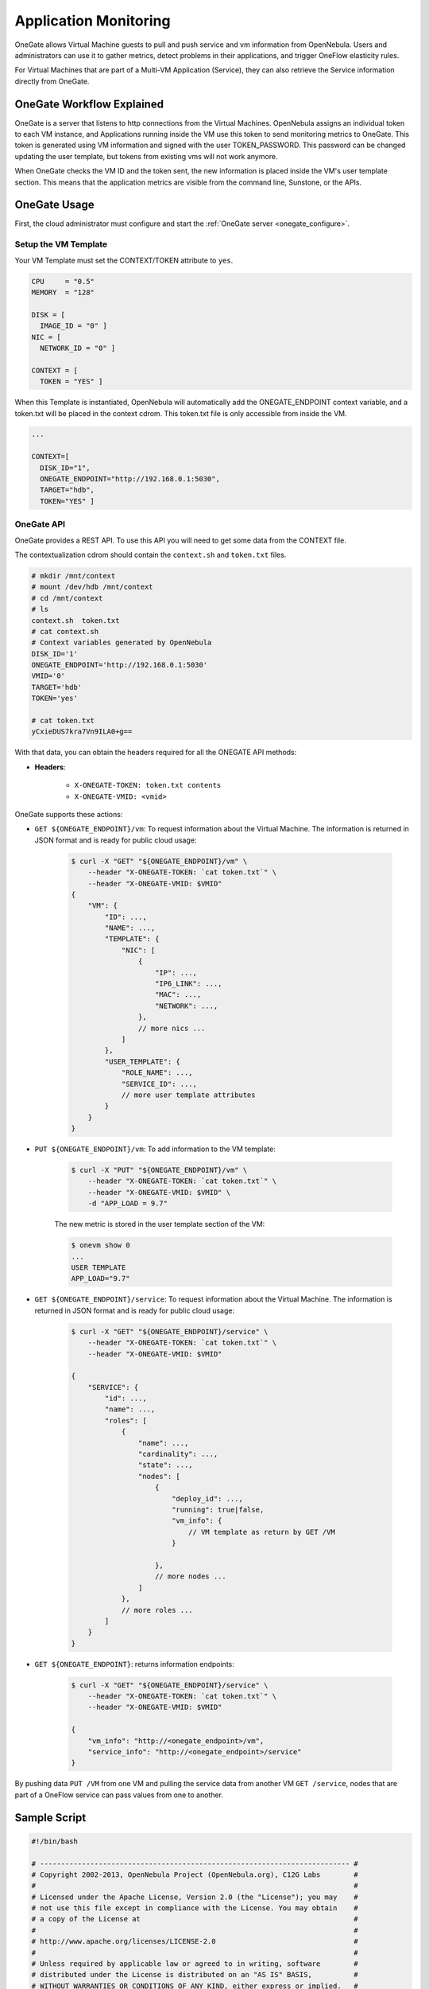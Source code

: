 .. _onegate_usage:

=======================
Application Monitoring
=======================

OneGate allows Virtual Machine guests to pull and push service and vm information from OpenNebula. Users and administrators can use it to gather metrics, detect problems in their applications, and trigger OneFlow elasticity rules.

For Virtual Machines that are part of a Multi-VM Application (Service), they can also retrieve the Service information directly from OneGate.

OneGate Workflow Explained
==========================

OneGate is a server that listens to http connections from the Virtual Machines. OpenNebula assigns an individual token to each VM instance, and Applications running inside the VM use this token to send monitoring metrics to OneGate. This token is generated using VM information and signed with the user TOKEN_PASSWORD. This password can be changed updating the user template, but tokens from existing vms will not work anymore.

When OneGate checks the VM ID and the token sent, the new information is placed inside the VM's user template section. This means that the application metrics are visible from the command line, Sunstone, or the APIs.

OneGate Usage
=============

First, the cloud administrator must configure and start the :ref:`OneGate server <onegate_configure>`.

Setup the VM Template
---------------------

Your VM Template must set the CONTEXT/TOKEN attribute to ``yes``.

.. code::

    CPU     = "0.5"
    MEMORY  = "128"
     
    DISK = [
      IMAGE_ID = "0" ]
    NIC = [
      NETWORK_ID = "0" ]
     
    CONTEXT = [
      TOKEN = "YES" ]

When this Template is instantiated, OpenNebula will automatically add the ONEGATE_ENDPOINT context variable, and a token.txt will be placed in the context cdrom. This token.txt file is only accessible from inside the VM.

.. code::

    ...
     
    CONTEXT=[
      DISK_ID="1",
      ONEGATE_ENDPOINT="http://192.168.0.1:5030",
      TARGET="hdb",
      TOKEN="YES" ]

OneGate API
-----------

OneGate provides a REST API. To use this API you will need to get some data from the CONTEXT file.

The contextualization cdrom should contain the ``context.sh`` and ``token.txt`` files.

.. code::

    # mkdir /mnt/context
    # mount /dev/hdb /mnt/context
    # cd /mnt/context
    # ls
    context.sh  token.txt
    # cat context.sh
    # Context variables generated by OpenNebula
    DISK_ID='1'
    ONEGATE_ENDPOINT='http://192.168.0.1:5030'
    VMID='0'
    TARGET='hdb'
    TOKEN='yes'

    # cat token.txt
    yCxieDUS7kra7Vn9ILA0+g==

With that data, you can obtain the headers required for all the ONEGATE API methods:

* **Headers**:

    * ``X-ONEGATE-TOKEN: token.txt contents``
    * ``X-ONEGATE-VMID: <vmid>``

OneGate supports these actions:

* ``GET ${ONEGATE_ENDPOINT}/vm``: To request information about the Virtual Machine. The information is returned in JSON format and is ready for public cloud usage:

    .. code::

        $ curl -X "GET" "${ONEGATE_ENDPOINT}/vm" \
            --header "X-ONEGATE-TOKEN: `cat token.txt`" \
            --header "X-ONEGATE-VMID: $VMID"
        {
            "VM": {
                "ID": ...,
                "NAME": ...,
                "TEMPLATE": {
                    "NIC": [
                        {
                            "IP": ...,
                            "IP6_LINK": ...,
                            "MAC": ...,
                            "NETWORK": ...,
                        },
                        // more nics ...
                    ]
                },
                "USER_TEMPLATE": {
                    "ROLE_NAME": ...,
                    "SERVICE_ID": ...,
                    // more user template attributes
                }
            }
        }

* ``PUT ${ONEGATE_ENDPOINT}/vm``: To add information to the VM template:

    .. code::

        $ curl -X "PUT" "${ONEGATE_ENDPOINT}/vm" \
            --header "X-ONEGATE-TOKEN: `cat token.txt`" \
            --header "X-ONEGATE-VMID: $VMID" \
            -d "APP_LOAD = 9.7"

    The new metric is stored in the user template section of the VM:

    .. code::

        $ onevm show 0
        ...
        USER TEMPLATE
        APP_LOAD="9.7"


* ``GET ${ONEGATE_ENDPOINT}/service``: To request information about the Virtual Machine. The information is returned in JSON format and is ready for public cloud usage:

    .. code::

        $ curl -X "GET" "${ONEGATE_ENDPOINT}/service" \
            --header "X-ONEGATE-TOKEN: `cat token.txt`" \
            --header "X-ONEGATE-VMID: $VMID"

        {
            "SERVICE": {
                "id": ...,
                "name": ...,
                "roles": [
                    {
                        "name": ...,
                        "cardinality": ...,
                        "state": ...,
                        "nodes": [
                            {
                                "deploy_id": ...,
                                "running": true|false,
                                "vm_info": {
                                    // VM template as return by GET /VM
                                }

                            },
                            // more nodes ...
                        ]
                    },
                    // more roles ...
                ]
            }
        }

* ``GET ${ONEGATE_ENDPOINT}``: returns information endpoints:

    .. code::

        $ curl -X "GET" "${ONEGATE_ENDPOINT}/service" \
            --header "X-ONEGATE-TOKEN: `cat token.txt`" \
            --header "X-ONEGATE-VMID: $VMID"

        {
            "vm_info": "http://<onegate_endpoint>/vm",
            "service_info": "http://<onegate_endpoint>/service"
        }

By pushing data ``PUT /VM`` from one VM and pulling the service data from another VM ``GET /service``, nodes that are part of a OneFlow service can pass values from one to another.

Sample Script
=============

.. code::

    #!/bin/bash
     
    # -------------------------------------------------------------------------- #
    # Copyright 2002-2013, OpenNebula Project (OpenNebula.org), C12G Labs        #
    #                                                                            #
    # Licensed under the Apache License, Version 2.0 (the "License"); you may    #
    # not use this file except in compliance with the License. You may obtain    #
    # a copy of the License at                                                   #
    #                                                                            #
    # http://www.apache.org/licenses/LICENSE-2.0                                 #
    #                                                                            #
    # Unless required by applicable law or agreed to in writing, software        #
    # distributed under the License is distributed on an "AS IS" BASIS,          #
    # WITHOUT WARRANTIES OR CONDITIONS OF ANY KIND, either express or implied.   #
    # See the License for the specific language governing permissions and        #
    # limitations under the License.                                             #
    #--------------------------------------------------------------------------- #
     
    ################################################################################
    # Initialization
    ################################################################################
     
    ERROR=0
     
    if [ -z $ONEGATE_TOKEN ]; then
        echo "ONEGATE_TOKEN env variable must point to the token.txt file"
        ERROR=1
    fi
     
    if [ -z $ONEGATE_ENDPOINT ]; then
        echo "ONEGATE_ENDPOINT env variable must be set"
        ERROR=1
    fi
     
    if [ $ERROR = 1 ]; then
        exit -1
    fi
     
    TMP_DIR=`mktemp -d`
    echo "" > $TMP_DIR/metrics
     
    ################################################################################
    # Memory metrics
    ################################################################################
     
    MEM_TOTAL=`grep MemTotal: /proc/meminfo | awk '{print $2}'`
    MEM_FREE=`grep MemFree: /proc/meminfo | awk '{print $2}'`
    MEM_USED=$(($MEM_TOTAL-$MEM_FREE))
     
    MEM_USED_PERC="0"
     
    if ! [ -z $MEM_TOTAL ] && [ $MEM_TOTAL -gt 0 ]; then
        MEM_USED_PERC=`echo "$MEM_USED $MEM_TOTAL" | \
            awk '{ printf "%.2f", 100 * $1 / $2 }'`
    fi
     
    SWAP_TOTAL=`grep SwapTotal: /proc/meminfo | awk '{print $2}'`
    SWAP_FREE=`grep SwapFree: /proc/meminfo | awk '{print $2}'`
    SWAP_USED=$(($SWAP_TOTAL - $SWAP_FREE))
     
    SWAP_USED_PERC="0"
     
    if ! [ -z $SWAP_TOTAL ] && [ $SWAP_TOTAL -gt 0 ]; then
        SWAP_USED_PERC=`echo "$SWAP_USED $SWAP_TOTAL" | \
            awk '{ printf "%.2f", 100 * $1 / $2 }'`
    fi
     
     
    #echo "MEM_TOTAL = $MEM_TOTAL" >> $TMP_DIR/metrics
    #echo "MEM_FREE = $MEM_FREE" >> $TMP_DIR/metrics
    #echo "MEM_USED = $MEM_USED" >> $TMP_DIR/metrics
    echo "MEM_USED_PERC = $MEM_USED_PERC" >> $TMP_DIR/metrics
     
    #echo "SWAP_TOTAL = $SWAP_TOTAL" >> $TMP_DIR/metrics
    #echo "SWAP_FREE = $SWAP_FREE" >> $TMP_DIR/metrics
    #echo "SWAP_USED = $SWAP_USED" >> $TMP_DIR/metrics
    echo "SWAP_USED_PERC = $SWAP_USED_PERC" >> $TMP_DIR/metrics
     
    ################################################################################
    # Disk metrics
    ################################################################################
     
    /bin/df -k -P | grep '^/dev' > $TMP_DIR/df
     
    cat $TMP_DIR/df | while read line; do
        NAME=`echo $line | awk '{print $1}' | awk -F '/' '{print $NF}'`
     
        DISK_TOTAL=`echo $line | awk '{print $2}'`
        DISK_USED=`echo $line | awk '{print $3}'`
        DISK_FREE=`echo $line | awk '{print $4}'`
     
        DISK_USED_PERC="0"
     
        if ! [ -z $DISK_TOTAL ] && [ $DISK_TOTAL -gt 0 ]; then
            DISK_USED_PERC=`echo "$DISK_USED $DISK_TOTAL" | \
                awk '{ printf "%.2f", 100 * $1 / $2 }'`
        fi
     
        #echo "DISK_TOTAL_$NAME = $DISK_TOTAL" >> $TMP_DIR/metrics
        #echo "DISK_FREE_$NAME = $DISK_FREE" >> $TMP_DIR/metrics
        #echo "DISK_USED_$NAME = $DISK_USED" >> $TMP_DIR/metrics
        echo "DISK_USED_PERC_$NAME = $DISK_USED_PERC" >> $TMP_DIR/metrics
    done
     
    ################################################################################
    # PUT command
    ################################################################################
     
    VMID=(source /mnt/context.sh; echo $VMID)

    curl -X "PUT" $ONEGATE_ENDPOINT/vm \
        --header "X-ONEGATE-TOKEN: `cat $ONEGATE_TOKEN`" \
        --header "X-ONEGATE-VMID: $VMID" \
        --data-binary @$TMP_DIR/metrics

